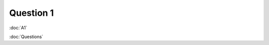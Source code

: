 .. Adding labels to the beginning of your lab is helpful for linking to the lab from other pages
.. _NC_question_1:

-------------
Question 1
-------------



.. figure:: images/q1.png

:doc:`A1`

:doc:`Questions`